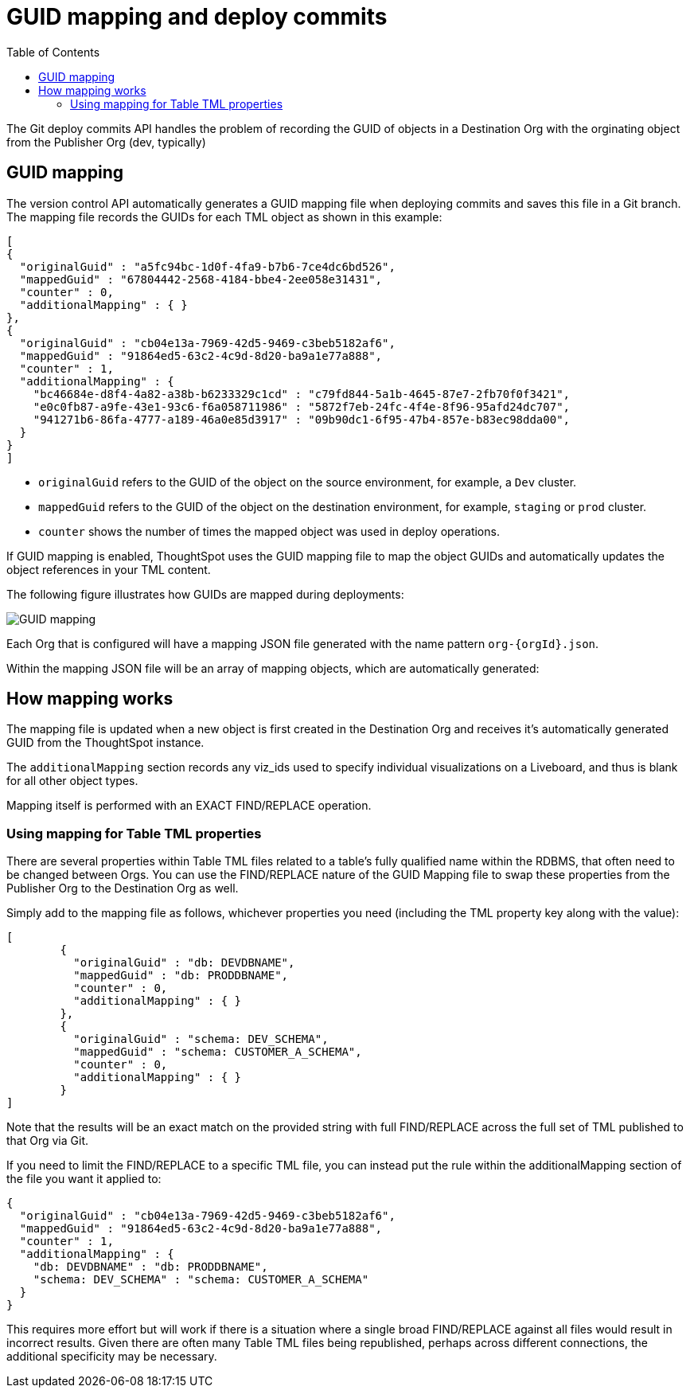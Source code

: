 = GUID mapping and deploy commits
:toc: true
:toclevels: 2

:page-title: GUID mapping and deploy commits
:page-pageid: guid-mapping
:page-description: Deploying TML involves GUID mapping, handled automatically by the deploy commits API

The Git deploy commits API handles the problem of recording the GUID of objects in a Destination Org with the orginating object from the Publisher Org (dev, typically)

== GUID mapping

The version control API automatically generates a GUID mapping file when deploying commits and saves this file in a Git branch. The mapping file records the GUIDs for each TML object as shown in this example:

[source,JSON]
----
[
{
  "originalGuid" : "a5fc94bc-1d0f-4fa9-b7b6-7ce4dc6bd526",
  "mappedGuid" : "67804442-2568-4184-bbe4-2ee058e31431",
  "counter" : 0,
  "additionalMapping" : { }
}, 
{
  "originalGuid" : "cb04e13a-7969-42d5-9469-c3beb5182af6",
  "mappedGuid" : "91864ed5-63c2-4c9d-8d20-ba9a1e77a888",
  "counter" : 1,
  "additionalMapping" : {
    "bc46684e-d8f4-4a82-a38b-b6233329c1cd" : "c79fd844-5a1b-4645-87e7-2fb70f0f3421",
    "e0c0fb87-a9fe-43e1-93c6-f6a058711986" : "5872f7eb-24fc-4f4e-8f96-95afd24dc707",
    "941271b6-86fa-4777-a189-46a0e85d3917" : "09b90dc1-6f95-47b4-857e-b83ec98dda00",
  }
}
]
----

* `originalGuid` refers to the GUID of the object on the source environment, for example, a `Dev` cluster.
* `mappedGuid` refers to the GUID of the object on the destination environment, for example, `staging` or `prod` cluster.
* `counter` shows the number of times the mapped object was used in deploy operations.

If GUID mapping is enabled, ThoughtSpot uses the GUID mapping file to map the object GUIDs and automatically updates the object references in your TML content.

The following figure illustrates how GUIDs are mapped during deployments:

[.widthAuto]
image::./images/guid-mapping.png[GUID mapping]

Each Org that is configured will have a mapping JSON file generated with the name pattern `org-{orgId}.json`.

Within the mapping JSON file will be an array of mapping objects, which are automatically generated:

== How mapping works
The mapping file is updated when a new object is first created in the Destination Org and receives it's automatically generated GUID from the ThoughtSpot instance.

The `additionalMapping` section records any viz_ids used to specify individual visualizations on a Liveboard, and thus is blank for all other object types.

Mapping itself is performed with an EXACT FIND/REPLACE operation.

=== Using mapping for Table TML properties
There are several properties within Table TML files related to a table's fully qualified name within the RDBMS, that often need to be changed between Orgs. You can use the FIND/REPLACE nature of the GUID Mapping file to swap these properties from the Publisher Org to the Destination Org as well. 

Simply add to the mapping file as follows, whichever properties you need (including the TML property key along with the value):

[source,JSON]
----
[
	{
	  "originalGuid" : "db: DEVDBNAME",
	  "mappedGuid" : "db: PRODDBNAME",
	  "counter" : 0,
	  "additionalMapping" : { }
	},
	{
	  "originalGuid" : "schema: DEV_SCHEMA",
	  "mappedGuid" : "schema: CUSTOMER_A_SCHEMA",
	  "counter" : 0,
	  "additionalMapping" : { }
	}
]
----

Note that the results will be an exact match on the provided string with full FIND/REPLACE across the full set of TML published to that Org via Git.

If you need to limit the FIND/REPLACE to a specific TML file, you can instead put the rule within the additionalMapping section of the file you want it applied to:

[source,JSON]
----
{
  "originalGuid" : "cb04e13a-7969-42d5-9469-c3beb5182af6",
  "mappedGuid" : "91864ed5-63c2-4c9d-8d20-ba9a1e77a888",
  "counter" : 1,
  "additionalMapping" : {
    "db: DEVDBNAME" : "db: PRODDBNAME",
    "schema: DEV_SCHEMA" : "schema: CUSTOMER_A_SCHEMA"
  }
}
----

This requires more effort but will work if there is a situation where a single broad FIND/REPLACE against all files would result in incorrect results. Given there are often many Table TML files being republished, perhaps across different connections, the additional specificity may be necessary.
